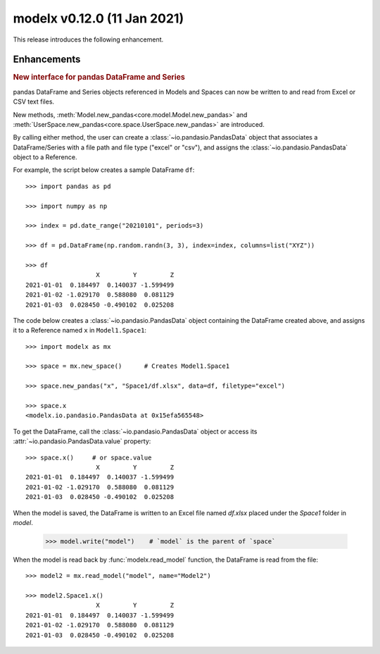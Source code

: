 
===============================
modelx v0.12.0 (11 Jan 2021)
===============================


This release introduces the following enhancement.

Enhancements
============

.. rubric:: New interface for pandas DataFrame and Series

.. py:currentmodule:: modelx

pandas DataFrame and Series objects referenced in Models and Spaces
can now be written to and read from Excel or CSV text files.

New methods, :meth:`Model.new_pandas<core.model.Model.new_pandas>` and
:meth:`UserSpace.new_pandas<core.space.UserSpace.new_pandas>` are introduced.

By calling either method, the user can create a
:class:`~io.pandasio.PandasData` object that associates
a DataFrame/Series with a file path and file type ("excel" or "csv"),
and assigns the :class:`~io.pandasio.PandasData` object to a Reference.

For example, the script below creates a sample DataFrame ``df``::

    >>> import pandas as pd

    >>> import numpy as np

    >>> index = pd.date_range("20210101", periods=3)

    >>> df = pd.DataFrame(np.random.randn(3, 3), index=index, columns=list("XYZ"))

    >>> df
                       X         Y         Z
    2021-01-01  0.184497  0.140037 -1.599499
    2021-01-02 -1.029170  0.588080  0.081129
    2021-01-03  0.028450 -0.490102  0.025208

The code below creates a :class:`~io.pandasio.PandasData` object containing
the DataFrame created above,
and assigns it to a Reference named ``x`` in ``Model1.Space1``::

    >>> import modelx as mx

    >>> space = mx.new_space()      # Creates Model1.Space1

    >>> space.new_pandas("x", "Space1/df.xlsx", data=df, filetype="excel")

    >>> space.x
    <modelx.io.pandasio.PandasData at 0x15efa565548>

To get the DataFrame, call the :class:`~io.pandasio.PandasData` object
or access its :attr:`~io.pandasio.PandasData.value` property::

    >>> space.x()     # or space.value
                       X         Y         Z
    2021-01-01  0.184497  0.140037 -1.599499
    2021-01-02 -1.029170  0.588080  0.081129
    2021-01-03  0.028450 -0.490102  0.025208

When the model is saved, the DataFrame is written to an Excel file
named `df.xlsx` placed under the `Space1` folder in `model`.

    >>> model.write("model")    # `model` is the parent of `space`

When the model is read back by :func:`modelx.read_model` function,
the DataFrame is read from the file::

    >>> model2 = mx.read_model("model", name="Model2")

    >>> model2.Space1.x()
                       X         Y         Z
    2021-01-01  0.184497  0.140037 -1.599499
    2021-01-02 -1.029170  0.588080  0.081129
    2021-01-03  0.028450 -0.490102  0.025208



